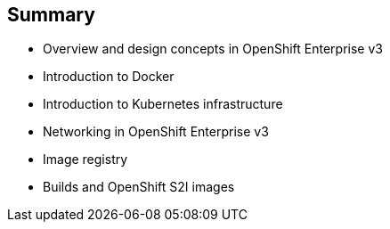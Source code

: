 :noaudio:
:scrollbar:
:data-uri:
== Summary

* Overview and design concepts in OpenShift Enterprise v3 
* Introduction to Docker
* Introduction to Kubernetes infrastructure 
* Networking in OpenShift Enterprise v3
* Image registry 
* Builds and OpenShift S2I images


ifdef::showscript[]

=== Transcript

This module presented the following topics:

* Overview and design concepts in OpenShift Enterprise v3, including the OpenShift stack, how OpenShift works, standards, important projects, workflows, and how the various components work.
    
* It introduced Docker, including the difference between containers and VMs, and Docker components and capabilities.

* Next it covered Kubernetes features and concepts with an emphasis on pods. 
 
* It covered an Overview of Networking in OpenShift Enterprise v3, 

* The Image registry section described the integrated OpenShift registry and third-party registries.
 
* And Builds and OpenShift S2I images were explained briefly covering what an S2I build is and why to use it.

endif::showscript[]





























